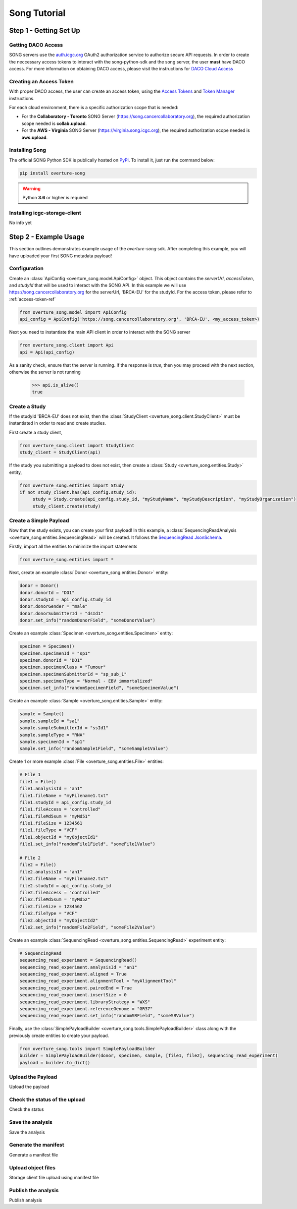 ==============
Song Tutorial
==============

Step 1 - Getting Set Up
=========================

Getting DACO Access
---------------------
SONG servers use the `auth.icgc.org <https://auth.icgc.org>`_ OAuth2 authorization service to authorize secure API requests.
In order to create the neccessary access tokens to interact with the song-python-sdk and the song server,
the user **must** have DACO access. For more information on obtaining DACO access, please visit the instructions for
`DACO Cloud Access <http://docs.icgc.org/cloud/guide/#daco-cloud-access>`_

.. _access-token-ref:

Creating an Access Token
-------------------------
With proper DACO access, the user can create an access token, using
the `Access Tokens <http://docs.icgc.org/cloud/guide/#access-tokens>`_
and `Token Manager <http://docs.icgc.org/cloud/guide/#token-manager>`_ instructions.

For each cloud environment, there is a specific authorization scope that is needed:

* For the **Collaboratory - Toronto** SONG Server (https://song.cancercollaboratory.org), the required authorization scope needed is **collab.upload**.
* For the **AWS - Virginia** SONG Server (https://virginia.song.icgc.org), the required authorization scope needed is **aws.upload**.

Installing Song
----------------
The official SONG Python SDK is publically hosted on `PyPi <https://pypi.python.org/pypi/overture-song>`_. To install it, just run the command below:

.. code-block:: bash

    pip install overture-song


.. warning::
    Python **3.6** or higher is required


Installing icgc-storage-client
-------------------------------
No info yet

Step 2 - Example Usage
=======================
This section outlines demonstrates example usage of the `overture-song` sdk.
After completing this example, you will have uploaded your first SONG metadata payload\!

Configuration
---------------

Create an :class:`ApiConfig <overture_song.model.ApiConfig>` object. This object contains the `serverUrl`, `accessToken`, and `studyId`
that will be used to interact with the SONG API. In this example we will use https://song.cancercollaboratory.org for
the serverUrl, 'BRCA-EU' for the studyId. For the access token, please refer to :ref:`access-token-ref`

.. code-block:: python

    from overture_song.model import ApiConfig
    api_config = ApiConfig('https://song.cancercollaboratory.org', 'BRCA-EU', <my_access_token>)


Next you need to instantiate the main API client in order to interact with the SONG server

.. code-block:: python

    from overture_song.client import Api
    api = Api(api_config)

As a sanity check, ensure that the server is running. If the response is `true`, then you may proceed with the next
section, otherwise the server is not running

    >>> api.is_alive()
    true


Create a Study
-----------------

If the studyId 'BRCA-EU' does not exist, then the :class:`StudyClient <overture_song.client.StudyClient>` must be
instantiated in order to read and create studies.

First create a study client,

.. code-block:: python

    from overture_song.client import StudyClient
    study_client = StudyClient(api)


If the study you submitting a payload to does not exist, then create
a :class:`Study <overture_song.entities.Study>` entity,

.. code-block:: python

   from overture_song.entities import Study
   if not study_client.has(api_config.study_id):
        study = Study.create(api_config.study_id, "myStudyName", "myStudyDescription", "myStudyOrganization")
        study_client.create(study)


Create a Simple Payload
--------------------------
Now that the study exists, you can create your first payload\!
In this example, a :class:`SequencingReadAnalysis <overture_song.entities.SequencingRead>` will be created.
It follows the
`SequencingRead JsonSchema <https://github.com/overture-stack/SONG/tree/develop/song-server/src/main/resources/schemas/sequencingRead.json>`_.

.. seealso::
    Similarily, for the :class:`VariantCallAnalysis <overture_song.entities.VariantCallAnalysis>`, you can refer to the
    `VariantCall JsonSchema <https://github.com/overture-stack/SONG/tree/develop/song-server/src/main/resources/schemas/variantCall.json>`_.

Firstly, import all the entities to minimize the import statements

.. code-block:: python

    from overture_song.entities import *

Next, create an example :class:`Donor <overture_song.entities.Donor>` entity:

.. code-block:: python

    donor = Donor()
    donor.donorId = "DO1"
    donor.studyId = api_config.study_id
    donor.donorGender = "male"
    donor.donorSubmitterId = "dsId1"
    donor.set_info("randomDonorField", "someDonorValue")

Create an example :class:`Specimen <overture_song.entities.Specimen>` entity:

.. code-block:: python

    specimen = Specimen()
    specimen.specimenId = "sp1"
    specimen.donorId = "DO1"
    specimen.specimenClass = "Tumour"
    specimen.specimenSubmitterId = "sp_sub_1"
    specimen.specimenType = "Normal - EBV immortalized"
    specimen.set_info("randomSpecimenField", "someSpecimenValue")


Create an example :class:`Sample <overture_song.entities.Sample>` entity:

.. code-block:: python

    sample = Sample()
    sample.sampleId = "sa1"
    sample.sampleSubmitterId = "ssId1"
    sample.sampleType = "RNA"
    sample.specimenId = "sp1"
    sample.set_info("randomSample1Field", "someSample1Value")


Create 1 or more example :class:`File <overture_song.entities.File>` entities:

.. code-block:: python

    # File 1
    file1 = File()
    file1.analysisId = "an1"
    file1.fileName = "myFilename1.txt"
    file1.studyId = api_config.study_id
    file1.fileAccess = "controlled"
    file1.fileMd5sum = "myMd51"
    file1.fileSize = 1234561
    file1.fileType = "VCF"
    file1.objectId = "myObjectId1"
    file1.set_info("randomFile1Field", "someFile1Value")

    # File 2
    file2 = File()
    file2.analysisId = "an1"
    file2.fileName = "myFilename2.txt"
    file2.studyId = api_config.study_id
    file2.fileAccess = "controlled"
    file2.fileMd5sum = "myMd52"
    file2.fileSize = 1234562
    file2.fileType = "VCF"
    file2.objectId = "myObjectId2"
    file2.set_info("randomFile2Field", "someFile2Value")

Create an example :class:`SequencingRead <overture_song.entities.SequencingRead>` experiment entity:

.. code-block:: python

    # SequencingRead
    sequencing_read_experiment = SequencingRead()
    sequencing_read_experiment.analysisId = "an1"
    sequencing_read_experiment.aligned = True
    sequencing_read_experiment.alignmentTool = "myAlignmentTool"
    sequencing_read_experiment.pairedEnd = True
    sequencing_read_experiment.insertSize = 0
    sequencing_read_experiment.libraryStrategy = "WXS"
    sequencing_read_experiment.referenceGenome = "GR37"
    sequencing_read_experiment.set_info("randomSRField", "someSRValue")

Finally, use the :class:`SimplePayloadBuilder <overture_song.tools.SimplePayloadBuilder>` class along with the previously
create entities to create your payload.

.. code-block:: python

    from overture_song.tools import SimplePayloadBuilder
    builder = SimplePayloadBuilder(donor, specimen, sample, [file1, file2], sequencing_read_experiment)
    payload = builder.to_dict()


Upload the Payload
-------------------

Upload the payload

Check the status of the upload
-------------------------------
Check the status

Save the analysis
------------------
Save the analysis

Generate the manifest
----------------------
Generate a manifest file

Upload object files
--------------------
Storage client file upload using manifest file

Publish the analysis
---------------------
Publish analysis


